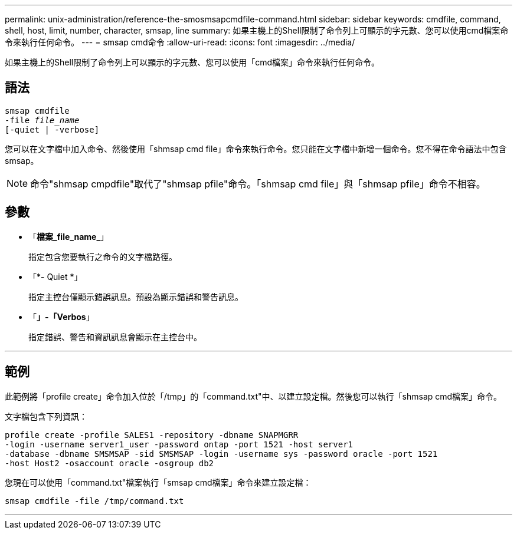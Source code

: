 ---
permalink: unix-administration/reference-the-smosmsapcmdfile-command.html 
sidebar: sidebar 
keywords: cmdfile, command, shell, host, limit, number, character, smsap, line 
summary: 如果主機上的Shell限制了命令列上可顯示的字元數、您可以使用cmd檔案命令來執行任何命令。 
---
= smsap cmd命令
:allow-uri-read: 
:icons: font
:imagesdir: ../media/


[role="lead"]
如果主機上的Shell限制了命令列上可以顯示的字元數、您可以使用「cmd檔案」命令來執行任何命令。



== 語法

[listing, subs="+macros"]
----
pass:quotes[smsap cmdfile
-file _file_name_
[-quiet | -verbose\]]
----
您可以在文字檔中加入命令、然後使用「shmsap cmd file」命令來執行命令。您只能在文字檔中新增一個命令。您不得在命令語法中包含smsap。


NOTE: 命令"shmsap cmpdfile"取代了"shmsap pfile"命令。「shmsap cmd file」與「shmsap pfile」命令不相容。



== 參數

* 「*檔案_file_name_*」
+
指定包含您要執行之命令的文字檔路徑。

* 「*- Quiet *」
+
指定主控台僅顯示錯誤訊息。預設為顯示錯誤和警告訊息。

* 「*」-「Verbos*」
+
指定錯誤、警告和資訊訊息會顯示在主控台中。



'''


== 範例

此範例將「profile create」命令加入位於「/tmp」的「command.txt"中、以建立設定檔。然後您可以執行「shmsap cmd檔案」命令。

文字檔包含下列資訊：

[listing]
----
profile create -profile SALES1 -repository -dbname SNAPMGRR
-login -username server1_user -password ontap -port 1521 -host server1
-database -dbname SMSMSAP -sid SMSMSAP -login -username sys -password oracle -port 1521
-host Host2 -osaccount oracle -osgroup db2
----
您現在可以使用「command.txt"檔案執行「smsap cmd檔案」命令來建立設定檔：

[listing]
----
smsap cmdfile -file /tmp/command.txt
----
'''